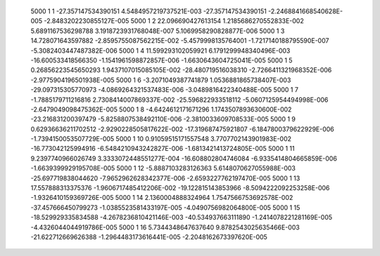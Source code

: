         5000           1           1  -27.357147534390151        4.5484957219737521E-003  -27.357147534390151       -2.2468841668540628E-005  -2.8483202230855127E-005
        5000           1           2   22.096690427613154        1.2185686270552833E-002   5.6891167536298788        3.1918723931768048E-007   5.1069958290828877E-006
        5000           1           3   14.728071643597882       -2.8595755087562215E-002  -5.4579998135764001       -1.7217140188795590E-007  -5.3082403447487382E-006
        5000           1           4   11.599293102059921        6.1791299948340496E-003  -16.600533418566350       -1.1541961598872857E-006  -1.6630643604725041E-005
        5000           1           5  0.26856223545650293        1.9437107015085105E-002  -28.480719516038310       -2.7266411321968352E-006  -2.9775904196501938E-005
        5000           1           6  -3.2071049387741879        1.0536881865738407E-003  -29.097315305770973       -4.0869264321537483E-006  -3.0489816422340488E-005
        5000           1           7  -1.7885179711216816        2.7308414007869337E-002  -25.596822933518112       -5.0607125954494998E-006  -2.6479049098475362E-005
        5000           1           8  -4.6424612171671296        1.1743507893630600E-002  -23.216831200397479       -5.8258807538492110E-006  -2.3810033609708533E-005
        5000           1           9  0.62936636211702512       -2.9290228505817622E-002  -17.319687475921807       -6.1847800379622929E-006  -1.7394150053507729E-005
        5000           1          10  0.91059515171557548        3.7707702143901983E-002  -16.773042125994916       -6.5484210943242827E-006  -1.6813421413724805E-005
        5000           1          11   9.2397740966026749        3.3333072448551277E-004  -16.608802804746084       -6.9335414804665859E-006  -1.6639399929195708E-005
        5000           1          12  -5.8887103283126363        5.6148070627055988E-003  -25.697719838044620       -7.9652962628342377E-006  -2.6593227762197470E-005
        5000           1          13   17.557888313375376       -1.9606717485412206E-002  -19.122815143853966       -8.5094222092253258E-006  -1.9326410159369726E-005
        5000           1          14   2.1360004888324964        1.7547566753692578E-002  -37.457666450799273       -1.0385523581433197E-005  -4.0490756982064800E-005
        5000           1          15  -18.529929335834588       -4.2678236810421146E-003  -40.534937663111890       -1.2414078221281169E-005  -4.4326044044919786E-005
        5000           1          16   5.7344348647637640        9.8782543025635466E-003  -21.622712669626388       -1.2964483173616441E-005  -2.2048162673397620E-005
